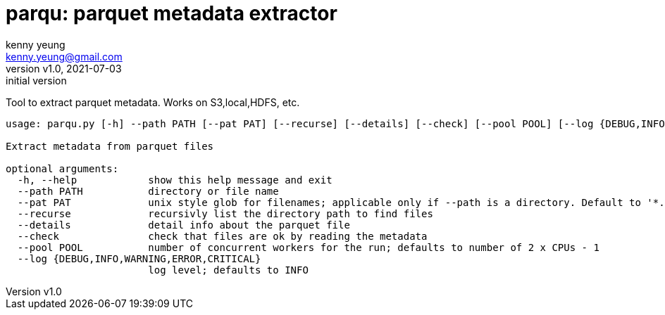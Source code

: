 = parqu: parquet metadata extractor 
:author: kenny yeung 
:email: kenny.yeung@gmail.com
:revnumber: v1.0
:revdate: 2021-07-03
:revremark: initial version


Tool to extract parquet metadata.  Works on S3,local,HDFS, etc. 


[source,text]
----
usage: parqu.py [-h] --path PATH [--pat PAT] [--recurse] [--details] [--check] [--pool POOL] [--log {DEBUG,INFO,WARNING,ERROR,CRITICAL}]

Extract metadata from parquet files

optional arguments:
  -h, --help            show this help message and exit
  --path PATH           directory or file name
  --pat PAT             unix style glob for filenames; applicable only if --path is a directory. Default to '*.parquet'
  --recurse             recursivly list the directory path to find files
  --details             detail info about the parquet file
  --check               check that files are ok by reading the metadata
  --pool POOL           number of concurrent workers for the run; defaults to number of 2 x CPUs - 1
  --log {DEBUG,INFO,WARNING,ERROR,CRITICAL}
                        log level; defaults to INFO
----
